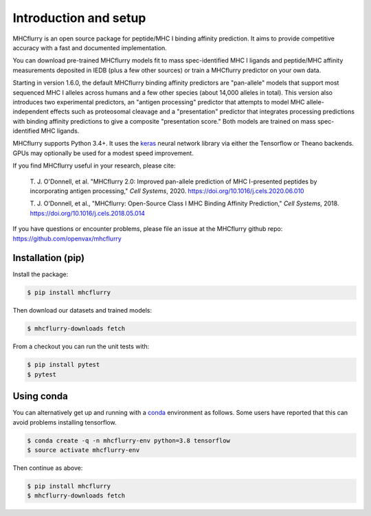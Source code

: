 Introduction and setup
=======================

MHCflurry is an open source package for peptide/MHC I binding affinity prediction. It
aims to provide competitive accuracy with a fast and documented implementation.

You can download pre-trained MHCflurry models fit to mass spec-identified MHC I
ligands and peptide/MHC affinity measurements deposited in IEDB (plus a few other
sources) or train a MHCflurry predictor on your own data.

Starting in version 1.6.0, the default MHCflurry binding affinity predictors
are "pan-allele" models that support most sequenced MHC I alleles across humans
and a few other species (about 14,000 alleles in total). This version also
introduces two experimental predictors, an "antigen processing" predictor
that attempts to model MHC allele-independent effects such as proteosomal
cleavage and a "presentation" predictor that integrates processing predictions
with binding affinity predictions to give a composite "presentation score." Both
models are trained on mass spec-identified MHC ligands.

MHCflurry supports Python 3.4+. It uses the `keras <https://keras.io>`__
neural network library via either the Tensorflow or Theano backends. GPUs may
optionally be used for a modest speed improvement.

If you find MHCflurry useful in your research, please cite:

    T. J. O'Donnell, et al. "MHCflurry 2.0: Improved pan-allele prediction of MHC
    I-presented peptides by incorporating antigen processing,"
    *Cell Systems*, 2020. https://doi.org/10.1016/j.cels.2020.06.010

    T. J. O’Donnell, et al., "MHCflurry: Open-Source Class I MHC Binding Affinity
    Prediction," *Cell Systems*, 2018. https://doi.org/10.1016/j.cels.2018.05.014

If you have questions or encounter problems, please file an issue at the
MHCflurry github repo: https://github.com/openvax/mhcflurry


Installation (pip)
-------------------

Install the package:

.. code-block:: shell

    $ pip install mhcflurry

Then download our datasets and trained models:

.. code-block:: shell

    $ mhcflurry-downloads fetch

From a checkout you can run the unit tests with:

.. code-block:: shell

    $ pip install pytest
    $ pytest


Using conda
-------------

You can alternatively get up and running with a `conda <https://conda.io/docs/>`__
environment as follows. Some users have reported that this can avoid problems installing
tensorflow.

.. code-block:: shell

    $ conda create -q -n mhcflurry-env python=3.8 tensorflow
    $ source activate mhcflurry-env

Then continue as above:

.. code-block:: shell

    $ pip install mhcflurry
    $ mhcflurry-downloads fetch


